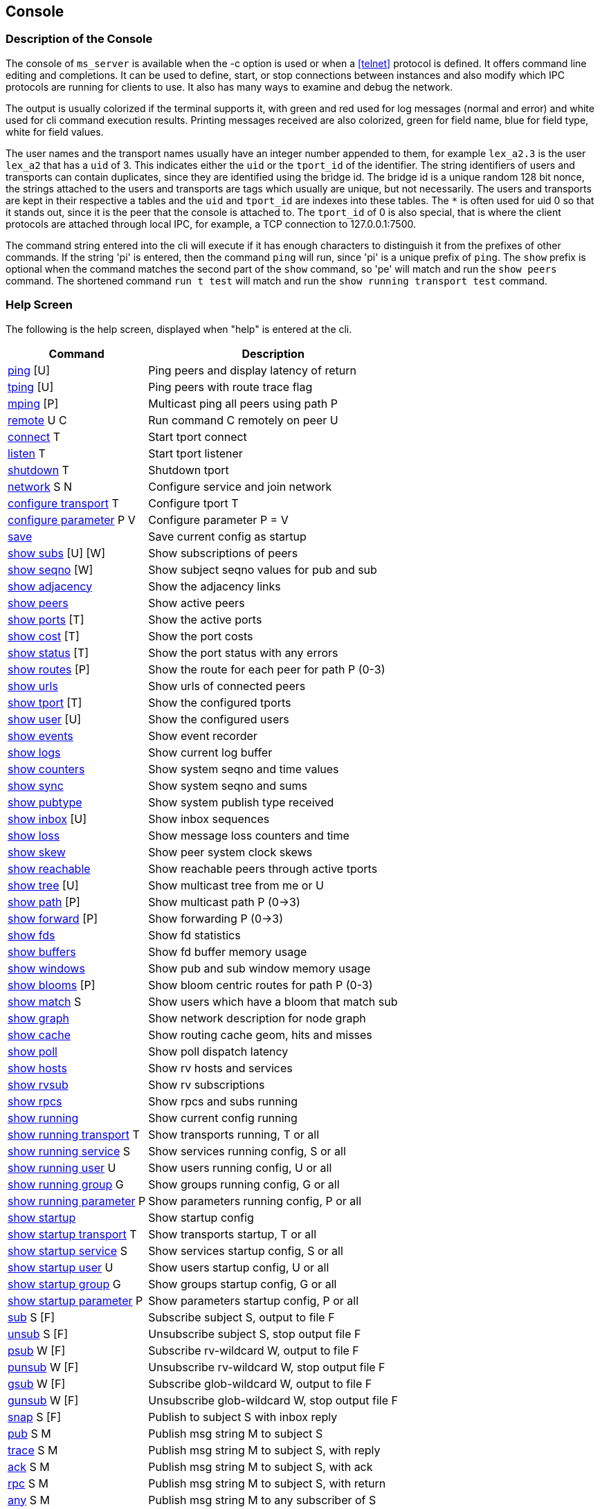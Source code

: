 [[console]]
Console
-------

Description of the Console
~~~~~~~~~~~~~~~~~~~~~~~~~~

The console of `ms_server` is available when the -c option is used or when a
<<telnet>> protocol is defined.  It offers command line editing and
completions.  It can be used to define, start, or stop connections between
instances and also modify which IPC protocols are running for clients to use.
It also has many ways to examine and debug the network.

The output is usually colorized if the terminal supports it, with green and red
used for log messages (normal and error) and white used for cli command
execution results.  Printing messages received are also colorized, green for
field name, blue for field type, white for field values.

The user names and the transport names usually have an integer number appended
to them, for example `lex_a2.3` is the user `lex_a2` that has a `uid` of 3.
This indicates either the `uid` or the `tport_id` of the identifier.  The
string identifiers of users and transports can contain duplicates, since they
are identified using the bridge id.  The bridge id is a unique random 128 bit
nonce, the strings attached to the users and transports are tags which usually
are unique, but not necessarily.  The users and transports are kept in their
respective a tables and the `uid` and `tport_id` are indexes into these tables.
The `*` is often used for uid 0 so that it stands out, since it is the peer
that the console is attached to.  The `tport_id` of 0 is also special, that is
where the client protocols are attached through local IPC, for example, a TCP
connection to 127.0.0.1:7500.

The command string entered into the cli will execute if it has enough characters
to distinguish it from the prefixes of other commands.  If the string 'pi' is
entered, then the command `ping` will run, since 'pi' is a unique prefix of
`ping`.  The `show` prefix is optional when the command matches the second part
of the `show` command, so 'pe' will match and run the `show peers` command.
The shortened command `run t test` will match and run the `show running
transport test` command.

Help Screen
~~~~~~~~~~~

The following is the help screen, displayed when "help" is entered at the cli.

[%autowidth,options="header",grid="cols",stripes="even"]
|=============================================
| Command                                | Description
| link:#ping[ping] [U]                   | Ping peers and display latency of return
| link:#ping[tping] [U]                  | Ping peers with route trace flag
| link:#ping[mping] [P]                  | Multicast ping all peers using path P
| link:#remote[remote] U C               | Run command C remotely on peer U
| link:#conn_listen[connect] T           | Start tport connect
| link:#conn_listen[listen] T            | Start tport listener
| link:#conn_listen[shutdown] T          | Shutdown tport
| link:#conn_listen[network] S N         | Configure service and join network
| link:#conf_tran[configure transport] T    | Configure tport T
| link:#conf_tran[configure parameter] P V  | Configure parameter P = V
| link:#conf_tran[save]                     | Save current config as startup
| link:#show_subs[show subs] [U] [W]     | Show subscriptions of peers
| link:#show_seqno[show seqno] [W]       | Show subject seqno values for pub and sub
| link:#show_adjacency[show adjacency]   | Show the adjacency links
| link:#show_peers[show peers]           | Show active peers
| link:#show_ports[show ports] [T]       | Show the active ports
| link:#show_cost[show cost] [T]         | Show the port costs
| link:#show_status[show status] [T]     | Show the port status with any errors
| link:#show_routes[show routes] [P]     | Show the route for each peer for path P (0-3)
| link:#show_urls[show urls]             | Show urls of connected peers
| link:#show_tport[show tport] [T]       | Show the configured tports
| link:#show_user[show user] [U]         | Show the configured users
| link:#show_events[show events]         | Show event recorder
| link:#show_logs[show logs]             | Show current log buffer
| link:#show_counters[show counters]     | Show system seqno and time values
| link:#show_sync[show sync]             | Show system seqno and sums
| link:#show_pubtype[show pubtype]       | Show system publish type received
| link:#show_inbox[show inbox] [U]       | Show inbox sequences
| link:#show_loss[show loss]             | Show message loss counters and time
| link:#show_skew[show skew]             | Show peer system clock skews
| link:#show_reachable[show reachable]   | Show reachable peers through active tports
| link:#show_tree[show tree] [U]         | Show multicast tree from me or U
| link:#show_path[show path] [P]         | Show multicast path P (0->3)
| link:#show_forward[show forward] [P]   | Show forwarding P (0->3)
| link:#show_fds[show fds]               | Show fd statistics
| link:#show_buffers[show buffers]       | Show fd buffer memory usage
| link:#show_windows[show windows]       | Show pub and sub window memory usage
| link:#show_blooms[show blooms] [P]     | Show bloom centric routes for path P (0-3)
| link:#show_match[show match] S         | Show users which have a bloom that match sub
| link:#show_graph[show graph]           | Show network description for node graph
| link:#show_cache[show cache]           | Show routing cache geom, hits and misses
| link:#show_poll[show poll]             | Show poll dispatch latency
| link:#show_hosts[show hosts]           | Show rv hosts and services
| link:#show_rvsub[show rvsub]           | Show rv subscriptions
| link:#show_rpcs[show rpcs]             | Show rpcs and subs running
| link:#conf_tran[show running]             | Show current config running
| link:#conf_tran[show running transport] T | Show transports running, T or all
| link:#conf_tran[show running service] S   | Show services running config, S or all
| link:#conf_tran[show running user] U      | Show users running config, U or all
| link:#conf_tran[show running group] G     | Show groups running config, G or all
| link:#conf_tran[show running parameter] P | Show parameters running config, P or all
| link:#conf_tran[show startup]             | Show startup config
| link:#conf_tran[show startup transport] T | Show transports startup, T or all
| link:#conf_tran[show startup service] S   | Show services startup config, S or all
| link:#conf_tran[show startup user] U      | Show users startup config, U or all
| link:#conf_tran[show startup group] G     | Show groups startup config, G or all
| link:#conf_tran[show startup parameter] P | Show parameters startup config, P or all
| link:#test_sub[sub] S [F]       | Subscribe subject S, output to file F
| link:#test_unsub[unsub] S [F]   | Unsubscribe subject S, stop output file F
| link:#test_psub[psub] W [F]     | Subscribe rv-wildcard W, output to file F
| link:#test_punsub[punsub] W [F] | Unsubscribe rv-wildcard W, stop output file F
| link:#test_gsub[gsub] W [F]     | Subscribe glob-wildcard W, output to file F
| link:#test_gunsub[gunsub] W [F] | Unsubscribe glob-wildcard W, stop output file F
| link:#test_snap[snap] S [F]   | Publish to subject S with inbox reply
| link:#test_pub[pub] S M       | Publish msg string M to subject S
| link:#test_trace[trace] S M   | Publish msg string M to subject S, with reply
| link:#test_ack[ack] S M       | Publish msg string M to subject S, with ack
| link:#test_rpc[rpc] S M       | Publish msg string M to subject S, with return
| link:#test_any[any] S M       | Publish msg string M to any subscriber of S
| link:#test_cancel[cancel]     | Cancel and show incomplete (ping, show subs)
| link:#log_mute[mute]          | Mute the log output
| link:#log_unmute[unmute]      | Unmute the log output
| link:#test_reseed[reseed]     | Reseed bloom filter
| link:#debug_log[debug] I      | Set debug flags to ival I
| link:#write_events[wevents] F | Write events to file
| link:#stop_die[die] [I]       | Exit without cleanup, with status 1 or I
| link:#stop_quit[quit/exit]    | Exit console
|=============================================

The arguments in square brackets are optional, the letters used above are:

- U -- User, the name of an `ms_server` instance, which is often the hostname
  of the machine.

- P -- Path, a multicast path, numbered 0 to 3.  This selects a precomputed
  path that all `ms_server` instances use to forward messages.  It will only
  be different when there are redundant links with a cost that is less or equal
  to the primary path 0.

- T -- Transport, the name of a connection endpoint that messages are routed
  through.

- S -- Service or Subject depending context.  The name or number of a service,
  for example 7500 is the default RV service.  A subject is any string of
  characters.

- N -- Network, formatted described in <<network_spec>>.

- G -- Group, defines a group of users, not currently used.

- F -- File, a path in the file system.

- M -- Message, a string of characters, as the console is limited to message
  formats that can be typed into the cli (string and json).

- I -- Integer

[[ping]]
Testing Connectivity with Ping
~~~~~~~~~~~~~~~~~~~~~~~~~~~~~~

- ping [U]
- tping [U]
- mping [P]

These commands send a message to a peer and display the message returned.  The
`tping` command also sets the trace flag in the message sent so that all peers
along the path will also send a message back.  This is useful in the way that
traceroute is useful, to find an unusual latency report or dropped messages.

The `ping` and `tping` optionally have an argument that specifies the name of
the peer to send the message.  If no argument is used, then every peer
currently active will be sent a message.  These messages are sent over the link
that is handling the inbox point to point messages.  The subject of a `ping`
message uses the inbox format `_I.<nonce>.ping`, where the nonce identifies the
destination peer.  The return uses the `_I.<nonce>.N` inbox subject, where
nonce identifies the peer of the sending console.  The N part of the subject is
setup by the console to identify what the sending operation was and is used in
the reply field of the original message.

The `mping` use a multicast path instead of an inbox path.  The multicast path
is numbered and is added to the message header so that all peers which receive
and route this message will use the same path.  All peers that receive it will
send an inbox reply message, similar to `ping`.  The subject used by the sender
is `_M.ping`, which all peers are subscribed to.  The multicast paths are
numbered 0 to 3, so `mping 0` will use the first path, and `mping 3` will use
the last path.  Using different paths can be useful to check that all redundant
links in use are active and forwarding.  The reply also includes which port the
message was received on, which will match the path 3 network path.  The path 0
is often the same as the inbox path, except in the case of PGM, where inbox is
a UDP point to point protocol.

If the network is not yet stable, sometimes a ping operation will not complete.
When this occurs, use the `cancel` command to show the completed and the
incomplete values.  When a ping operation is started, the console estimates
the number of replies that are expected and waits for these to complete before
displaying the results.   The `tping` will display the acks of the message
as they are received but wait for the final results.

Example `ping`.

[source%nowrap]
----
pic_a1.rvd[CrmPtIc8B3ZedgdVTW7XOQ]@pic_a1[0]> ping
   user   | cost |   lat |     tport   |  peer_tport
----------+------+-------+-------------+-------------
 pic_a2.1 | 1000 | 189us | pic_amesh.2 |  pic_amesh.2
 pic_a4.3 | 1000 | 184us | pic_amesh.4 |  pic_amesh.4
 pic_a3.2 | 1000 | 214us | pic_amesh.3 |  pic_amesh.3
  pic_a.4 | 1000 | 219us | pic_amesh.5 |  pic_amesh.6
 lex_a.29 | 2000 | 296us | pic_amesh.5 |   fo_mesh.12
 lee_a.26 | 2000 | 340us | pic_amesh.5 |   fo_mesh.12
lex_a4.17 | 3000 | 389us | pic_amesh.5 |  lex_amesh.5
...
----

Example `mping`.

[source%nowrap]
----
pic_a1.rvd[CrmPtIc8B3ZedgdVTW7XOQ]@pic_a1[1]> mping 1
   user   | cost |   lat  |     tport   |  peer_tport
----------+------+--------+-------------+-------------
  pic_a.4 | 1000 |  146us | pic_amesh.5 |  pic_amesh.6
 pic_a2.1 | 1000 |  158us | pic_amesh.2 |  pic_amesh.2
 pic_a4.3 | 1000 |  199us | pic_amesh.4 |  pic_amesh.4
 pic_a3.2 | 1000 |  245us | pic_amesh.3 |  pic_amesh.3
  edo_a.9 | 2000 |  265us | pic_amesh.5 |   fo_mesh.12
 lex_a.29 | 2000 |  278us | pic_amesh.5 |   fo_mesh.12
 lee_a.26 | 2000 |  279us | pic_amesh.5 |   fo_mesh.12
...
----

The `tport` field is where the reply inbox message was received, the
`peer_tport` is where the `ping` message was received at the peer.

[[remote]]
Remote Command Execution
~~~~~~~~~~~~~~~~~~~~~~~~

- remote U C

`Remote` will message a command to another peer, run it in it's console and
return the result.  This is useful because most often, a peer will not have a
console, a web interface, or a telnet protocol active.  Without `remote`, the
peer would need to be restarted in order to change the configuration or start a
console.  With `remote`, you could connect a peer with authentication, encryption
and a console to the network temporarily, make a change, then disconnect the
peer.

Example of `remote`.

[source%nowrap]
----
pic_a1.rvd[CrmPtIc8B3ZedgdVTW7XOQ]@pic_a1[4]> rem lee_a1 show pubtype
from lee_a1.19:
      type       | recv_count | send_count
-----------------+------------+-----------
 u_session_hello |          0 |          1
    u_session_hb |      16217 |      16218
      u_peer_add |        113 |         31
  u_bloom_filter |         39 |          3
     u_adjacency |         67 |          4
...
----

[[conf_tran]]
Update and Show the Configuration
~~~~~~~~~~~~~~~~~~~~~~~~~~~~~~~~~

- configure transport T
- configure parameter P V
- save
- show running
- show running transport T
- show running service S
- show running user U
- show running group G
- show running parameter P
- show startup
- show startup transport T
- show startup service S
- show startup user U
- show startup group G
- show startup parameter P

These commands show and modify the running configuration.  The `save` command
write the running config to the startup config, when the directory and files
are writable.

The `show running` and `show startup` will print the config tree in yaml
to the console.  The running configuration may have some dynamically created
users and protocols which are created as a result of the startup config.  A
dynamically created user that is not preconfigured is one of these.  These
will show in `running`, but will not save to `startup`.

Using the `configure transport` command is the most often used command of
these.  It will update the currently running transports as well as add new
ones.  If it is used to modify an existing transport that is already running,
the new settings won't change the active transport until it is restarted
with `shutdown` and `connect` or `listen`.  The configuration details of
transports are described in <<network>>, and the details of the parameters
are described in <<parameters>>.  Most of the parameters are only applied
at startup, so changing them will have an effect only when saved and the
process restarted.

Example of `configure transport` and `show running transport`.

[source%nowrap]
----
chex.rvd[LQ9YfNwX/KtuiniQNvVkQg]@chex[110]> configure transport mesh
chex.rvd[LQ9YfNwX/KtuiniQNvVkQg]@chex[111](mesh)> type mesh
chex.rvd[LQ9YfNwX/KtuiniQNvVkQg]@chex[112](mesh)> port 9000
chex.rvd[LQ9YfNwX/KtuiniQNvVkQg]@chex[113](mesh)> connect host1
chex.rvd[LQ9YfNwX/KtuiniQNvVkQg]@chex[114](mesh)> connect2 host2
chex.rvd[LQ9YfNwX/KtuiniQNvVkQg]@chex[115](mesh)> listen *
chex.rvd[LQ9YfNwX/KtuiniQNvVkQg]@chex[116](mesh)> q
chex.rvd[LQ9YfNwX/KtuiniQNvVkQg]@chex[117]> show running transports mesh
transports:
  - tport: mesh
    type: mesh
    route:
      port: 9000
      connect: host1
      connect2: host2
      listen: "*"
chex.rvd[LQ9YfNwX/KtuiniQNvVkQg]@chex[123]> configure transport test type tcp port 9000 connect host1
Transport (test) updated
chex.rvd[LQ9YfNwX/KtuiniQNvVkQg]@chex[124]> show running transports test
transports:
  - tport: test
    type: tcp
    route:
      port: 9000
      connect: host1
----

The first `configure` command enters into a cli sub command mode where only the
fields of the transport can be entered.  The second `configure` command sets
all of the fields on one line.

The commands `show service` and `show group` have limited usefulness at in the
current implementation, since only one service is used per `ms_server` instance
and groups do not have operational functionality yet, eventually they will be
used for access control lists.

[[conn_listen]]
Transport Start and Stop
~~~~~~~~~~~~~~~~~~~~~~~~

- connect T
- listen T
- shutdown T
- network S N

The transport T is defined before using the `connect`, `listen`, `shutdown`
commands.  The `network` command configures the transport if not already
configured, runs it, and also attaches a service to it.  The configuration of
the transports is described in <<network>>.

Example of `connect`, `listen`, `shutdown`.

[source%nowrap]
----
chex.rvd[L+jUn266ADoL2fBschoqUg]@chex[108]> configure transport test type tcp port 9000 connect lexx.rai
Transport (test) updated
chex.rvd[L+jUn266ADoL2fBschoqUg]@chex[109]> connect test
Transport (test) started connecting
chex.rvd[L+jUn266ADoL2fBschoqUg]@chex[110]> shutdown test
Transport (test) is running tport 1
Transport (test) shutdown (1 instances down)
----

The Show Commands
~~~~~~~~~~~~~~~~~

[[show_subs]]
- show subs [U] [W]

Show the subscriptions active for user or for all users.  The `W` is a substring
for partial matches.  This command uses inbox RPC calls to `_I.<nonce>.subs`
for all users which `U` specifies.  The `*` user matches all users, so the `W`
argument can be specified.

Example, show all subscriptions for every user:

[source%nowrap]
----
pic_a1.rvd[CrmPtIc8B3ZedgdVTW7XOQ]@pic_a1[38]> show subs
   user   |                               subject
----------+-------------------------------------------------------------------
 pic_a1.* |                                       _7603._INBOX.0AB98FB4.DAEMON
          |                       (p) _7603._INBOX.0AB98FB4.763E17AA51E2DEF0.>
          |                                                               test
----------+-------------------------------------------------------------------
 pic_a2.1 |                                       _7606._INBOX.173D29A5.DAEMON
          |                       (p) _7606._INBOX.173D29A5.763E17AA5271FEF0.>
----------+-------------------------------------------------------------------
 pic_a3.2 |                                       _7500._INBOX.0072DD0A.DAEMON
          |                       (p) _7500._INBOX.0072DD0A.663E17AA514B7DD0.>
          |                                               _7500.RSF3.REC.MOT.B
----------+-------------------------------------------------------------------
 pic_a4.3 |                                       _7500._INBOX.68AD2F1B.DAEMON
          |                       (p) _7500._INBOX.68AD2F1B.763E17AA50777DD0.>
          |                                            _7500.RSF4.REC.DEM=.NaE
          |                                             _7500.RSF4.REC.NAI.NaE
...
----

The `(p)` strings before the subject indicates that the subject was subscribed
as a pattern.

Example, show all subscriptions which have the substring DAEMON:

[source%nowrap]
----
pic_a1.rvd[CrmPtIc8B3ZedgdVTW7XOQ]@pic_a1[41]> show subs * DAEMON
   user   |            subject
----------+-----------------------------
 pic_a1.* | _7603._INBOX.0AB98FB4.DAEMON
----------+-----------------------------
 pic_a2.1 | _7606._INBOX.173D29A5.DAEMON
----------+-----------------------------
 pic_a3.2 | _7500._INBOX.0072DD0A.DAEMON
----------+-----------------------------
 pic_a4.3 | _7500._INBOX.68AD2F1B.DAEMON
...
----

Example, show subscriptions active at user edo_a3:

[source%nowrap]
----
pic_a1.rvd[CrmPtIc8B3ZedgdVTW7XOQ]@pic_a1[44]> show subs edo_a3
   user   |                    subject
----------+---------------------------------------------
edo_a3.13 |                 _7500._INBOX.C6AD7566.DAEMON
          | (p) _7500._INBOX.C6AD7566.763E17AA40C28DD0.>
          |                          _7500.RSF5.REC.DD.N
          |                         _7500.RSF5.REC.BBN.N
...
----


[[show_seqno]]
- show seqno [W]

Show the sequences of the subjects received and published.  The peers with IPC
or console subscribers or publishers track the sequences the subjects to ensure
the stream is completely serialized and notify of a data loss error when it is
not in sequence.  The details of how this works is described in
<<message_loss>>.  This command only operates on the local sequence windows,
the link:#show_windows[show windows] command shows the memory usage of these.

The W is a substring that matches the subject so that the subjects in the
window can be filtered.  Without `W`, all of the subjects are printed.

Example, show the sequences of the subjects which contain ORCL:

[source%nowrap]
----
lex_a1.rvd[L0MOCmhQpwX2JqsBjYBypA]@lex_a1[4]> show seqno ORCL
  source   |  seqno |        start      |        time       |         subject
-----------+--------+-------------------+-------------------+---------------------------
       ipc |  52581 | 0207 10:16:16.108 | 0207 23:51:11.441 |      _7500.RSF4.REC.ORCL.O
       ipc | 145911 | 0207 10:20:50.986 | 0208 00:07:24.401 |      _7500.RSF9.REC.ORCL.O
       ipc | 128244 | 0207 10:25:25.864 | 0208 00:17:18.041 |      _7500.RSF7.REC.ORCL.O
 dex_a2.21 | 542769 | 0207 10:03:05.834 | 0208 00:22:42.401 | _7605._TIC.RSF5.REC.ORCL.O
 dex_a1.20 | 542769 | 0207 10:03:05.834 | 0208 00:22:42.281 | _7602._TIC.RSF2.REC.ORCL.O
 ...
----

The source is the publisher, so IPC indicates that the client attached to the
lex_a1 has published these messages, and dex_a2, dex_a1 indicate that these
messages were received from clients attached to those peers (or the console).
The start is the first time in the time frame that the subject was seen, the
time is the last time it was seen.  New time frames occur when the network link
state database changes, since the sequence number time frame reference jump
between old and new time frames and the seqno base is linear.

[[show_adjacency]]
- show adjacency

Show the adjacency tables.  This command dumps the current link state database.
It shows which peer has a link to another peer through which tport and the cost
of the link (of path 0).

Example:

[source%nowrap]
----
chex.rvd[LQ9YfNwX/KtuiniQNvVkQg]@chex[127]> show adj
   user    |     adj    |     tport    | type | cost
-----------+------------+--------------+------+-----
    chex.* |            |        ipc.0 |  ipc | 1000
           |    lex_a.1 |       test.1 |  tcp | 1000
-----------+------------+--------------+------+-----
   lex_a.1 |    edo_a.2 |    fo_mesh.4 | mesh | 1000
           |   lex_a2.3 |  lex_amesh.5 | mesh | 1000
           |   lex_a1.4 |  lex_amesh.6 | mesh | 1000
           |   lex_a3.5 |  lex_amesh.7 | mesh | 1000
           |   lex_a4.6 |  lex_amesh.8 | mesh | 1000
           |   robo_a.7 |    fo_mesh.9 | mesh | 1000
           |   lee_a.16 |   fo_mesh.10 | mesh | 1000
           |   dex_a.21 |   fo_mesh.11 | mesh | 1000
           |   pic_a.26 |   fo_mesh.12 | mesh | 1000
           |     chex.* |   lex_tcp.13 |  tcp | 1000
-----------+------------+--------------+------+-----
   edo_a.2 |   edo_a4.8 |  edo_amesh.4 | mesh | 1000
           |   edo_a3.9 |  edo_amesh.5 | mesh | 1000
...
----

The `user` is the peer that is maintaining the links that follow.  It sends a
link state update messages when a link is added, dropped or cost is changed.

The `adj` field is the peer which is directly attached to `user` through the
`tport`.  The `tport` is the name that `user` is labeling this link.  The
`tport_id` number that follows the name (`fo_mesh` + .4) is the index into the
user's transport table.  The `type` and `cost` fields are also sent by `user`
in the link state update.

[[show_peers]]
- show peers

Shows info about the peers in the network that are active.

Example:

[source%nowrap]
----
   user    |         bridge         | sub |  seq | link |   lat  |   max  |   avg  |        time       |    tport  | cost
-----------+------------------------+-----+------+------+--------+--------+--------+-------------------+-----------+-----
    chex.* | VCr9OQDldBjnGLnOXVF7gA |   3 |    3 |    4 |        |        |        | 0320 18:37:34.182 |           |
   pic_a.1 | YdUS3pecw5BYzlj1Qns0uQ |   2 |    0 |   14 | 4.61ms | 6.55ms | 5.01ms | 0320 11:48:25.118 | pic_tcp.1 | 1000
   edo_a.2 | KD28fBfgf6SpwPwH7QpwMA |   2 |    0 |   20 | 5.97ms | 7.92ms |  6.3ms | 0320 11:37:32.198 | edo_tcp.2 | 1000
  pic_a3.3 | x+McKSRvAaAfOuOQEsvX9Q |  81 | 7923 |    8 | 5.57ms | 7.69ms | 5.43ms | 0320 11:48:25.066 | pic_tcp.1 | 2000
  robo_a.4 | gIBRgIKDPjvTwVVuLxE8vg |   2 |    0 |   16 | 6.74ms | 8.67ms | 6.68ms | 0320 01:24:50.489 | edo_tcp.2 | 2000
   dex_a.5 | t2M47zbouWPRJHwFFjVROg |   2 |    0 |   12 | 9.84ms | 9.84ms | 6.62ms | 0320 11:47:17.389 | edo_tcp.2 | 2000
...
----

The `bridge` is the 128 bit random nonce created on startup by each peer.  It
uniquely identifies the peer instance.

The `sub` field are the number of subscriptions that are active.  This number is
a counter in the bloom filter that is updated by the peer when subjects and
patterns are added or removed.  It always contains at least 2 entries, one for
the `_I.<nonce>.>` inbox pattern and one for the `_M.>` multicast pattern.

The `seq` field is the sequence number for each subscription operation.  It is
serialized so that all subscriptions happen in the same order as the peer.

The `link` field is the sequence number for each link state update.  It is also
serialized so that adjacency table modifications occur in order.

The `lat`, `max`, `avg` are ping round trip times that are sent 1.5x the
heartbeat interval to a random peer.  They are tracked for at least an hour
before being rotated.

The `time` is the start time of the peer.

The `tport` and `cost` reference the inbox route to peer.

The order in the table is by uid.  Using the `show peers nonce` orders the
table by bridge nonce, `show peers start` orders the table by start time,
`show peers user` orders the table by user name.  The `show peers host` shows
the first 4 bytes of the bridge used as the host id and `show peers ip` shows
the first 4 bytes of the bridge in IPv4 dotted quad format.

Using `show peers zombie`, the dead peers are displayed.

[[show_ports]]
- show ports [T]

Show info about transports that are active on the network.

Example:

[source%nowrap]
----
pic_a1.rvd[CrmPtIc8B3ZedgdVTW7XOQ]@pic_a1[47]> show ports
    tport   |  type  | cost | fd |      bs     |    br    |     ms    |   mr   |   lat |  idle  |  fl  |                   address
------------+--------+------+----+-------------+----------+-----------+--------+-------+--------+------+-------------------------------------------
       rv.0 |     rv |      | 12 |             |          |           |        |       | 27.8hr |   LI |                        rv://127.0.0.1:7500
pic_amesh.1 |   mesh | 1000 | 18 |             |          |           |        |       | 27.8hr | LXCD |                    mesh://172.18.0.2:34344
pic_amesh.2 |   mesh | 1000 | 19 |     3250008 |  3248028 |     10747 |  10747 | 173us | 1.99se |    X |           pic_a2.1@mesh://172.18.0.3:39340
pic_amesh.3 |   mesh | 1000 | 21 |     3248424 |  5785922 |     10733 |  32929 | 240us | 1.39se |    X |           pic_a3.2@mesh://172.18.0.4:41320
pic_amesh.4 |   mesh | 1000 | 23 |     3355474 |  5801830 |     10822 |  33084 | 225us |  835ms |    X |           pic_a4.3@mesh://172.18.0.5:43846
pic_amesh.5 |   mesh | 1000 | 25 | 36957142584 | 29991114 | 100159342 | 245786 | 166us | 1.06ms |    X |            pic_a.4@mesh://172.18.0.1:57204
----

The `tport`, `type` are configured, and the `cost` is either configured or
advertised by the peer in it's link state message.  If a transport is internal,
like an IPC transport, then it doesn't have a cost associated with it.

The `fd` field is the endpoint for the transport, usually a listener or a `fd`
assigned to the transport.  There are usually one or more fds within the
transport that carry out the reading and writing of data to a network endpoint.

The fields `bs`, `br`, `ms`, and `mr` fields are bytes, messages sent and
received, which are collected from all the fds within the transport.

The `idle` is the last time a message event occurred.

The `fl` field are flags that are set on the transport.  Each character is a
different flag:

- `L` -- has a TCP listener
- `M` -- is a PGM multicast transport
- `X` -- is a mesh transport
- `C` -- is or was actively connecting the link
- `T` -- was accepted from a TCP listener
- `E` -- is marked as an edge link, there is no routing on the other side
- `I` -- is an IPC transport, which is are client endpoints
- `D` -- resolves the link using a multicast device
- `-` -- is shutdown
- `*` -- connecting in progress

The `address` field is the address at the peer when TCP is used and the
multicast address when PGM is used.

[[show_cost]]
- show cost [T]

This is similar to link:#show_ports[show ports] except that all 4 costs are
printed for each transport.

Example:

[source%nowrap]
----
pic_a1.rvd[CrmPtIc8B3ZedgdVTW7XOQ]@pic_a1[49]> show cost pic_amesh
    tport   |  type  | cost | cost2 | cost3 | cost4 | fd |  fl  |                   address
------------+--------+------+-------+-------+-------+----+------+-------------------------------------------
pic_amesh.1 |   mesh | 1000 |  1000 |  1000 |  1000 | 18 | LXCD |                    mesh://172.18.0.2:34344
pic_amesh.2 |   mesh | 1000 |  1000 |  1000 |  1000 | 19 |    X |           pic_a2.1@mesh://172.18.0.3:39340
pic_amesh.3 |   mesh | 1000 |  1000 |  1000 |  1000 | 21 |    X |           pic_a3.2@mesh://172.18.0.4:41320
pic_amesh.4 |   mesh | 1000 |  1000 |  1000 |  1000 | 23 |    X |           pic_a4.3@mesh://172.18.0.5:43846
pic_amesh.5 |   mesh | 1000 |  1000 |  1000 |  1000 | 25 |    X |            pic_a.4@mesh://172.18.0.1:57204
...
----

[[show_status]]
- show status [T]

Similar to link:#show_ports[show ports] with a status errno if the system
reported an error on a link.  When everything is normal, the address is printed
instead.

Example:

----
pic_a1.rvd[CrmPtIc8B3ZedgdVTW7XOQ]@pic_a1[50]> show status pic_amesh
    tport   | type | fd |  fl  |              status
------------+------+----+------+---------------------------------
pic_amesh.1 | mesh | 18 | LXCD | mesh://172.18.0.2:34344
pic_amesh.2 | mesh | 19 |    X | pic_a2.1@mesh://172.18.0.3:39340
pic_amesh.3 | mesh | 21 |    X | pic_a3.2@mesh://172.18.0.4:41320
pic_amesh.4 | mesh | 23 |    X | pic_a4.3@mesh://172.18.0.5:43846
pic_amesh.5 | mesh | 25 |    X | pic_a.4@mesh://172.18.0.1:57204
...
----

[[show_routes]]
- show routes [P]

Show the routes.  This shows how all the peers are connected and which port
would be used to send and receive messages to/from the peer.  It also displays
which transports have been used in order to reach the peer.

Example:

[source%nowrap]
----
pic_a1.rvd[CrmPtIc8B3ZedgdVTW7XOQ]@pic_a1[52]> show routes
   user   |     tport   |      state    | cost |   path  |   lat  | fd |               route
----------+-------------+---------------+------+---------+--------+----+---------------------------------
 pic_a2.1 | pic_amesh.2 | inbox,mesh,hb | 1000 | 0,1,2,3 |  143us | 19 | pic_a2.1@mesh://172.18.0.3:39340
          | pic_amesh.3 |               | 2000 |         |        | 21 | pic_a3.2@mesh://172.18.0.4:41320
          | pic_amesh.4 |               | 2000 |         |        | 23 | pic_a4.3@mesh://172.18.0.5:43846
          | pic_amesh.5 |               | 2000 |         |        | 25 |  pic_a.4@mesh://172.18.0.1:57204
...
----

This shows that user `pic_a2` messages have been received or sent through these
transports.  The secondary transports are often used on startup when the other
links are not yet active or when a link fails.

The `state` of the transport has these values:

- `inbox` -- transport is the path for the inbox route
- `mesh` -- transport is part of a mesh
- `hb` -- transport is directly connected and has a heartbeat
- `ucast` -- transport has a point to point UDP protocol
- `usrc` -- transport uses a point to point UDP protocol to reach another peer

The `cost` is the link cost of the path P argument, or 0 when not specified.

The `path` field enumerates which transport is used to reach peer for each path.

The `lat`, `fd` are the same as link:#show_ports[show ports].

The `route` is the directly connected peer address that a message is sent or
received.

[[show_urls]]
- show urls

Show the local and peer addresses as well as the url used to resolve the
address of the peer.  This is useful for mesh and multicast type networks since
the endpoints are sometimes resolved through exchanging messages with the
network.   In the case of a mesh transport, a mesh url database is exchanged
and links are established with all the peers that are in the mesh.  The
multicast PGM transport exchanges the unicast UDP endpoints for all the peers
that are on the transport.

Example:

[source%nowrap]
----
pic_a1.rvd[CrmPtIc8B3ZedgdVTW7XOQ]@pic_a1[54]> show urls
   user   |     tport   |      state    | cost |    mesh   | fd |            url          |           local         |          remote
----------+-------------+---------------+------+-----------+----+-------------------------+-------------------------+------------------------
          |       ipc.0 |            LI |      |           | 11 |                         |    ipc://127.0.0.1:7500 |   ipc://127.0.0.1:43992
          | pic_amesh.1 |          LXCD |      | pic_amesh | 17 | mesh://172.18.0.2:34344 |                         |
 pic_a2.1 | pic_amesh.2 |             X |      | pic_amesh | 20 | mesh://172.18.0.3:44108 | mesh://172.18.0.2:34344 | mesh://172.18.0.3:39340
 pic_a3.2 | pic_amesh.3 |             X |      | pic_amesh | 22 | mesh://172.18.0.4:42851 | mesh://172.18.0.2:34344 | mesh://172.18.0.4:41320
 pic_a4.3 | pic_amesh.4 |             X |      | pic_amesh | 24 | mesh://172.18.0.5:45836 | mesh://172.18.0.2:34344 | mesh://172.18.0.5:43846
  pic_a.4 | pic_amesh.5 |             X |      | pic_amesh | 26 | mesh://172.18.0.1:36262 | mesh://172.18.0.2:34344 | mesh://172.18.0.1:57204
----------+-------------+---------------+------+-----------+----+-------------------------+-------------------------+------------------------
 pic_a2.1 | pic_amesh.2 | inbox,mesh,hb | 1000 | pic_amesh | 19 | mesh://172.18.0.3:44108 | mesh://172.18.0.2:34344 | mesh://172.18.0.3:39340
          | pic_amesh.3 |               | 2000 | pic_amesh | 21 |                         |                         |
          | pic_amesh.4 |               | 2000 | pic_amesh | 23 |                         |                         |
          | pic_amesh.5 |               | 2000 | pic_amesh | 25 |                         |                         |
----

The top section is similar to link:#show_ports[show ports] with addition of the
urls.

The following sections is similar to link:#show_routes[show routes] with the
addition of the urls for each user.

The `url` field is resolved by exchanging messages.  The `local` and `remote`
are addresses assigned to the connection.  Since a mesh may be actively
connected by either peer, since all peers passive listeners and some have
active connections.  The newer peers will usually have the active connections
and the older peers will have accepted connections.  The local and remote
addresses will reflect that, since the accepted peers are assigned an address
by the system and the connecting peers use the `url` address to connect.

[[show_tport]]
- show tport [T]

Show the state of the transports.  This prints the configured transport and
whether it is active or not.  The other transport `show` commands will only
show the active transports.  This will show the ones configured but not active
as well.

Example:

[source%nowrap]
----
pic_a1.rvd[CrmPtIc8B3ZedgdVTW7XOQ]@pic_a1[55]> show tport
   tport  |  type  |    state  |        listen       |             connect            |    device
----------+--------+-----------+---------------------+--------------------------------+------------
pic_amesh |   mesh | accepting |                     |                                | mesh://eth0
       rv |     rv | accepting | rv://127.0.0.1:7500 |                                |
      tel | telnet | accepting |     telnet://*:2222 |                                |
      ipc |    ipc |       ipc |                     |                                |
  rvd.ipc |    ipc |         - |                     |                                |
     eth0 |   name |         - |                     | name://eth0;239.23.22.217:8327 |
     test |    tcp |         - |                     |        tcp://robotron.rai:9000 |
----

The `listen`, `connect`, and `device` fields show how the transport is
configured to resolve the connections.

[[show_user]]
- show user [U]

Show the users configured.

Example:

[source%nowrap]
----
chex.test[OsGpIaCbYCJbhnUVEp19Uw]@chex[135]> show users
uid | user |  svc |        create        | expires
----+------+------+----------------------+--------
  0 | chex | test | 1675847381.440084399 |
    | dyna | test | 1675847381.440129724 |
    | ruby | test | 1675847381.440176492 |
    | zero | test | 1675847419.072423168 |
----

[[show_events]]
- show events

The system tracks the authentication and transport and link state events in a
buffer that rotates every 4096 entries.  This is a compact table that has 6
integer fields that map to a time stamp, uids, transports and enumerated values
depending on event type.  These events are useful for resolving what happened
to the network after something went wrong.

Example of an event log:

[source%nowrap]
----
pic_a1.rvd[CrmPtIc8B3ZedgdVTW7XOQ]@pic_a1[59]> show events
       stamp      |     tport   |    user   |    peer   |       event     |         data
------------------+-------------+-----------+-----------+-----------------+--------------------
0206 22:09:22.606 |             |  pic_a1.* |           |         startup |
0206 22:09:22.607 |       ipc.0 |  pic_a1.* |           |      on_connect |              listen
0206 22:09:22.607 | pic_amesh.1 |  pic_a1.* |     (aes) |      on_connect |              listen
0206 22:09:22.607 |     (mcast) |  pic_a1.* |           |      send_hello |
0206 22:09:23.301 | pic_amesh.2 |  pic_a1.* |     (aes) |      on_connect |         mesh_accept
0206 22:09:23.327 |             |  pic_a1.* |           |        converge |           add_tport
0206 22:09:23.340 | pic_amesh.2 |  pic_a2.1 |  pic_a1.* |  add_user_route |            neighbor
0206 22:09:23.340 | pic_amesh.2 |  pic_a1.* |  pic_a2.1 |  send_challenge |               hello
0206 22:09:23.342 | pic_amesh.2 |  pic_a2.1 |           |  recv_challenge |           handshake
0206 22:09:23.342 |             |  pic_a2.1 |    (ecdh) |        auth_add |           handshake
0206 22:09:23.342 |     (mcast) |  pic_a1.* |  pic_a2.1 | send_adj_change |                 add
0206 22:09:23.342 | pic_amesh.2 |  pic_a2.1 |           |      send_trust |             in_mesh
0206 22:09:23.342 | pic_amesh.2 |  pic_a2.1 |           |    recv_peer_db |           add_route
0206 22:09:23.342 | pic_amesh.2 |  pic_a2.1 |  pic_a1.* | recv_adj_change |          update_adj
0206 22:09:23.367 |             |  pic_a1.* |           |        converge |          adj_change
0206 22:09:23.889 | pic_amesh.3 |  pic_a1.* |     (aes) |      on_connect |         mesh_accept
0206 22:09:23.927 |             |  pic_a1.* |           |        converge |           add_tport
0206 22:09:23.928 | pic_amesh.3 |  pic_a3.2 |  pic_a1.* |  add_user_route |            neighbor
----

The events that are logged are:

[%autowidth,options="header",grid="cols",stripes="even"]
|=============================================
| Event | Description
| startup | Initial event, time of start
| on_connect | Transport listen, connect, or accept occurred
| on_shutdown | Transport connection was closed or shutdown
| on_timeout | Transport connection timed out
| auth_add | Peer was authenticated and is now trusted
| auth_remove | Peer authentication is dropped
| send_challenge | An authentication challenge is sent to peer
| recv_challenge | An authentication challenge is received from peer
| send_trust | Authentication was successful, sent trust message
| recv_trust | Peer notified that my node is now authenticated
| add_user_route | Route to peer is found and the transport is labeled
| hb_queue | Peer is added to the heartbeat timeout queue
| hb_timeout | Peer heartbeat was not received within it's interval
| send_hello | Transport is initialized by sending a hello message
| recv_bye | Peer intends to leave the network and sends a bye message
| recv_add_route | Received a message that a peer was added to the network
| recv_peer_db | All the peers that are known are exchanged with a new peer
| send_add_route | Send a message when a peer is added to the network
| send_peer_del | Send a message when peer is removed from the network
| sync_result | Peer sync message was received, initialize peer state
| send_sync_req | Request a peer sync after new peer is notified
| recv_sync_req | Receive a sync request for my node or another peer
| recv_sync_fail | Receive a sync request for an unknown peer
| send_adj_change | Send a link state update message, add or remove link
| recv_adj_change | Received a link state update message
| send_adj_req | Link state for peer is stale, request the current link state
| recv_adj_req | Receive a request for the current link state
| send_adj | Send the current link state to a peer
| recv_adj_result | Receive the current link state from a peer
| resize_bloom | Resize my peers bloom filter and sent it to the network
| recv_bloom | Received a peers bloom filter
| converge | The network has no missing link states and is completely connected
|=============================================

[[show_logs]]
- show logs

The last log 64K bytes of the log is buffered in the process.  This command
shows the this buffer.

[[show_counters]]
- show counters

Show the counters of heartbeat, inbox, and ping subjects.

Example:

[source%nowrap]
----
pic_a1.rvd[CrmPtIc8B3ZedgdVTW7XOQ]@pic_a1[60]> show counters
   user   |        start      | hb seqno |       hb time     | snd ibx | rcv ibx | ping snd |     ping stime    | pong rcv | ping rcv
----------+-------------------+----------+-------------------+---------+---------+----------+-------------------+----------+---------
 pic_a1.* | 0206 22:09:22.606 |          |                   |         |         |          |                   |          |
 pic_a2.1 | 0206 22:09:23.219 |    17021 | 0208 20:52:00.940 |      19 |      23 |      454 | 0208 20:50:22.608 |      454 |      442
 pic_a3.2 | 0206 22:09:23.806 |    17021 | 0208 20:51:51.687 |      18 |     149 |      438 | 0208 20:50:43.808 |      438 |      444
 pic_a4.3 | 0206 22:09:24.401 |    17020 | 0208 20:51:52.241 |      29 |     125 |      427 | 0208 20:51:00.008 |      427 |      438
  pic_a.4 | 0206 22:09:24.433 |    17020 | 0208 20:51:52.275 |      35 |      37 |      422 | 0208 20:51:21.608 |      422 |      426
robo_a3.5 | 0206 22:09:06.260 |        0 |                   |      11 |      98 |      427 | 0208 20:51:40.528 |      427 |      421
robo_a2.6 | 0206 22:09:05.371 |        0 |                   |      11 |      15 |      424 | 0208 20:51:50.168 |      424 |      423
robo_a4.7 | 0206 22:09:07.183 |        0 |                   |      11 |      95 |      420 | 0208 20:41:30.568 |      420 |      418
robo_a1.8 | 0206 22:09:04.452 |        0 |                   |      11 |      15 |      423 | 0208 20:41:48.848 |      423 |      424
  edo_a.9 | 0206 22:09:12.993 |        0 |                   |       2 |      20 |      422 | 0208 20:42:05.808 |      422 |      419
...
----

The `start` field is when the process started.  The `hb seqno` and `hb time`
track the last heartbeat received from the peer when it is directly connected.
The `snd ibx`, `rcv ibx` are counters for many of the `_I.<nonce>.` subjects
which guard against repeats.  These are point to point messages, the peer has
the same counters which should match these.  The link:#show_inbox[show inbox]
command will show the last 32 of these sequences.  The `ping` and `pong`
sequences have their own counters, since these are used to check connectivity
between peers and are expected to have loss when the network is unstable.

[[show_sync]]
- show sync

Show the link state seqno and sub seqno sums.

Example:

[source%nowrap]
----
    user   |        start      | link_seqno | link_sum | sub_seqno | sub_sum | hb_diff | mc_req | mc_res | req_adj | res_adj | ping_adj
-----------+-------------------+------------+----------+-----------+---------+---------+--------+--------+---------+---------+---------
    chex.* | 0225 01:38:14.590 |          5 |     1447 |         0 |   81677 |         |        |        |         |         |         
   edo_a.1 | 0224 17:07:32.126 |         25 |     1447 |         0 |   81653 |       0 |      0 |      0 |       0 |       0 |        0
  edo_a2.3 | 0224 17:07:29.173 |          8 |        0 |         2 |       0 |       0 |      0 |      0 |       0 |       0 |        0
  edo_a1.4 | 0224 17:07:27.696 |          8 |        0 |         2 |       0 |       0 |      0 |      0 |       0 |       0 |        0
  edo_a3.5 | 0224 17:07:30.591 |          8 |        0 |      6673 |       0 |       0 |      0 |      0 |       0 |       0 |        0
  edo_a4.6 | 0224 17:07:32.052 |          7 |        0 |      6874 |       0 |       0 |      0 |      0 |       0 |       0 |        0
  robo_a.7 | 0224 17:07:26.471 |         18 |        0 |         0 |       0 |       0 |      0 |      0 |       0 |       0 |        0
...
----

The `start` field is when the process started.  The `link_seqno` and `link_sum`
are the link state seqno and the sum of all of the peers link state seqnos.
The `sub_seqno` and `sub_sum` are the subscription seqno and the sum of all
peers subscription seqnos.  These sums will only appear then the nodes is
directly connected to the peer, since they are the values last seen in the
heartbeat messages.

The sequence numbers are always increasing after a change in the link state or
subscription state, so the sums of these seqnos are unique for the current
network state and provide a way for peers to check whether they are in sync
with the network.

These are exchanged with the heartbeat messages.  When a difference is detected,
the `hb_diff` is incremented and a `_M.sync` message is multicast to the network.
When a peer receives the sync message, it checks that their sums match with the
sending peer.  If they do not match, then they reply with their current link
state and subscription seqno values in a `_I.<nonce>.sync` point to point
message.  When a peer receives the sync reply it checks that these are in sync
and requests adjacency with `_I.<nonce>.sync_req` if they do not.

The `hb_diff` may not always result in an actual difference with the network,
since it is possible that a subscription or a link state message is received
and applied to the peer at a different rate than the heartbeat is received, but
the reply of the current sequence numbers at the peer will most likely be less
than or equal the state of the network when the peer is in sync.

The `mc_req` is the number of `_M.sync` message received, `mc_res` is the
number of `_I.<nonce>.sync` messages received.  The `req_adj` is the number of
adjacency requests made as a result of the `_M.sync` messages, and `res_adj` is
adjacency requests made as a result of the `_I.<nonce>.sync` messages and
`ping_adj` is adjacency requests made as a result of `_I.<nonce>.ping`
messages.

[[show_pubtype]]
- show pubtype

When a message header is created or unpacked, a counter of the subject class is
incremented.  This shows these counters.  These are only messages that are
processed by the network, it is possible that two clients within the IPC
transport are exchanging messages, these are not counted.

Example:

[source%nowrap]
----
lex_a1.rvd[L0MOCmhQpwX2JqsBjYBypA]@lex_a1[7]> show pubtype
      type       | recv_count | send_count
-----------------+------------+-----------
 u_session_hello |          0 |          1
    u_session_hb |      68761 |      68765
      u_peer_add |        134 |         35
      u_peer_del |         16 |          4
  u_bloom_filter |         39 |          3
     u_adjacency |        115 |          4
      u_sub_join |     224621 |         24
     u_sub_leave |     223689 |          0
    u_psub_start |        110 |         89
    u_inbox_auth |          4 |          8
    u_inbox_subs |         10 |          0
    u_inbox_ping |      12476 |      12529
    u_inbox_pong |      12529 |      12481
     u_inbox_rem |          1 |          0
   u_inbox_resub |          0 |        202
 u_inbox_add_rte |          4 |          4
u_inbox_sync_req |          2 |         30
u_inbox_sync_rpy |         29 |          0
 u_inbox_adj_req |          3 |         10
 u_inbox_adj_rpy |         21 |          6
     u_inbox_ack |          0 |          1
     u_inbox_any |          0 |     224476
         u_inbox |          0 |          1
    u_mcast_ping |          5 |          0
 u_inbox_any_rte |         80 |          0
   mcast_subject | 1528812397 |          0
----

[[show_inbox]]
- show inbox [U]

Show the types of the last 32 system RPC messages sent and received for each
peer.  Some peers may not have any of these if they are not directly connected.

This is an example of a peer attached to the console connecting to a larger
network:

[source%nowrap]
----
chex.rvd[xpO5ODZvoOcUMJ60QVaSBg]@chex[139]> inbox
  user  | send seqno |     send type    | recv seqno |     recv type
--------+------------+------------------+------------+-----------------
lex_a.1 |          1 |     u_inbox_auth |          1 | u_inbox_sync_rpy
        |          2 |  u_inbox_add_rte |          2 |     u_inbox_auth
        |          3 |  u_inbox_adj_req |          3 |  u_inbox_add_rte
        |          4 | u_inbox_sync_req |          4 |  u_inbox_adj_rpy
        |          5 | u_inbox_sync_req |          5 | u_inbox_sync_rpy
        |          6 | u_inbox_sync_req |          6 | u_inbox_sync_rpy
        |          7 | u_inbox_sync_req |          7 | u_inbox_sync_rpy
        |          8 | u_inbox_sync_req |          8 | u_inbox_sync_rpy
...
----

The first 3 sequences are the result of authentication, which causes both peers
to exchange all their known peers.  The following `u_inbox_sync_req` and
`u_inbox_sync_rpy` pairs are used to request the peers which are not yet
authenticated.  In this case, the connecting peer has no peers and the peer
attached to the network has lots of peers that need synchronizing.

[[show_loss]]
- show loss

Show the counters of repeated messages (old message sequences), messages not
subscribed, have message loss, or have inbox loss.

When a message is repeated or not subscribed, a counter is incremented and the
message is tossed.  These types of events can occur through normal operation
and don't have an impact on clients.

The repeated messages can occur during network instability and not subscribed
messages can occur because an unsubscribe has not yet reached the publisher or
because the bloom filter did not filter the subject.

The message loss counters are more critical to correct behavior, since this
indicates that messages did not reach all subscriptions.  The inbox message
loss can occur normally since these are used to synchronize peers during
network instability, they are used to stabilize the network.

The point to point messages using the `_INBOX` prefix will also use the inbox
sequences, but even these are not as critical since clients will have timeouts
and retry the operation that uses an `_INBOX`

Example:

[source%nowrap]
----
lex_a1.rvd[L0MOCmhQpwX2JqsBjYBypA]@lex_a1[11]> show loss
   user    | repeat | rep time | not sub | not time | msg loss |      loss time    | ibx loss |      ibx time
-----------+--------+----------+---------+----------+----------+-------------------+----------+------------------
  lex_a2.1 |      0 |          |       0 |          |        0 |                   |        0 |
  lex_a3.2 |      0 |          |       0 |          |        0 |                   |        0 |
  lex_a4.3 |      0 |          |       0 |          |        0 |                   |        0 |
   edo_a.5 |      0 |          |       0 |          |        0 |                   |        0 |
  robo_a.6 |      0 |          |       0 |          |        0 |                   |        0 |
  edo_a4.7 |      0 |          |       0 |          |        0 |                   |        1 | 0209 08:22:25.120
  edo_a3.8 |      0 |          |       0 |          |        0 |                   |        1 | 0209 08:22:25.120
  edo_a1.9 |      0 |          |       0 |          |      640 | 0209 08:24:31.960 |        0 |
 edo_a2.10 |      0 |          |       0 |          |      655 | 0209 08:24:32.080 |        0 |
robo_a3.11 |      0 |          |       0 |          |        0 |                   |        1 | 0209 08:22:25.120
robo_a2.12 |      0 |          |       0 |          |      630 | 0209 08:24:31.761 |        0 |
robo_a4.13 |      0 |          |       0 |          |        0 |                   |        1 | 0209 08:22:25.120
robo_a1.14 |      0 |          |       0 |          |      647 | 0209 08:24:23.841 |        0 |
 lee_a1.15 |      0 |          |       0 |          |        1 | 0209 08:22:27.841 |        0 |
...
----

The `user` is the sender of the message.  The `repeat`, `rep time` is the count
and time stamp of the last instance.  The `not sub`, `not time` are for the
not subscribed messages.  The `msg loss`, `loss time` are for the multicast
message loss.  The `ibx loss`, `ibx time` are for the point to point inbox
message loss.

[[show_skew]]
- show skew

Show the system time skew between peers.  There are several messages that
include a time stamp which can be used to estimate the system clock skew between
peers.  This is useful to guard against message replays.  If a peer message
arrives and the time + skew is older than the subscription window, then it is
treated as a repeated message.  When the time is within the subscription window,
then a sequence will be associated with the last message received from peer.
The subscription window rotate time is configurable, described in
<<parameters>> of the config section.  This details of the loss calculation is
described in <<msg_loss>>.

Example:

[source%nowrap]
----
lex_a1.rvd[L0MOCmhQpwX2JqsBjYBypA]@lex_a1[11]> show skew
   user    |   lat |    hb   | ref |   ping   |   pong  |        time
-----------+-------+---------+-----+----------+---------+------------------
  lex_a2.1 | 241us |  63.5us |   0 |   33.7us | -32.5us | 0209 08:47:48.395
  lex_a3.2 | 119us |  76.9us |   0 |   31.4us | -7.15us | 0209 08:47:48.395
  lex_a4.3 | 157us |   236us |   0 |   32.7us | -15.1us | 0209 08:47:48.395
   edo_a.5 | 302us |  -483us |   4 | -0.161us | -26.1us | 0209 08:47:48.395
  robo_a.6 | 291us | -1.09ms |   4 |  0.154us | -1.41ms | 0209 08:47:48.397
  edo_a4.7 | 521us |   282us |   4 |   31.6us |  -131us | 0209 08:47:48.395
  edo_a3.8 | 512us |   250us |   4 |   -5.1us | -14.7us | 0209 08:47:48.395
  edo_a1.9 | 308us |  1.26ms |   4 |  -12.8us |  72.8us | 0209 08:47:48.395
 edo_a2.10 | 452us |  1.02ms |   4 |  -13.2us |  -222us | 0209 08:47:48.395
robo_a3.11 | 528us |   314us |   4 |     28us | -1.44ms | 0209 08:47:48.397
robo_a2.12 | 468us |   477us |   4 |  -3.79us | -1.47ms | 0209 08:47:48.397
robo_a4.13 | 633us |   571us |   4 |   -8.7us |  -1.5ms | 0209 08:47:48.397
...
----

The first message a peer will see when connecting is the heartbeat message and
authentication messages.  These have a time attached to them and this is the
first time skew calculation that a peer will have.  The `hb` contains this
value and the `ref` is the uid of the peer that is attached and calculated
the skew.  The `ping` and `pong` values are calculated later when a ping 
pong sequence of messages are exchange.  These are more accurate because there
is a larger sample size as the uptime increases.  The `time` is the last time
a skew was calculated.

[[show_reachable]]
- show reachable

Show which transport links can be used to reach a peer.  This table associates
a connection `fd` with a list of peers that are using it.  If this connection
is lost, then these are peers that may be affected by this event.

Example:

[source%nowrap]
----
lex_a1.rvd[L0MOCmhQpwX2JqsBjYBypA]@lex_a1[12]> show reachable
   user    |   path  | fd |     tport
-----------+---------+----+------------
  lex_a2.1 | 0,1,2,3 | 19 | lex_amesh.2
  lex_a3.2 |         |    |
  lex_a4.3 |         |    |
  dex_a.24 |         |    |
  pic_a.29 |         |    |
  lee_a.18 |         |    |
  robo_a.6 |         |    |
   edo_a.5 |         |    |
-----------+---------+----+------------
  lex_a3.2 | 0,1,2,3 | 21 | lex_amesh.3
  lex_a2.1 |         |    |
  lex_a4.3 |         |    |
  dex_a.24 |         |    |
  pic_a.29 |         |    |
  robo_a.6 |         |    |
   edo_a.5 |         |    |
...
----

The `user` is the peer, the `path` is a list of paths used with the connection
`fd`, and the `tport` is the transport that contains the connection.

[[show_tree]]
- show tree [U]

Show the multicast tree for a user or self.  This iterates through the
adjacency tables by cost and shows the which peers will be reached after
each step.  The cost increases until all the peers are exhausted.  If
a `U` argument is present, then the multicast tree starts from that peer
instead of the peer attached to the console.

Example:

[source%nowrap]
----
lex_a1.rvd[L0MOCmhQpwX2JqsBjYBypA]@lex_a1[14]> show tree
cost | set | alt |  source  |     tport    |   dest
-----+-----+-----+----------+--------------+--------
1000 |   0 |   0 | lex_a1.* |  lex_amesh.2 |  lex_a2
1000 |   1 |   0 | lex_a1.* |  lex_amesh.3 |  lex_a3
1000 |   2 |   0 | lex_a1.* |  lex_amesh.4 |  lex_a4
1000 |   3 |   0 | lex_a1.* |  lex_amesh.5 |   lex_a
-----+-----+-----+----------+--------------+--------
2000 |   0 |   0 | lex_a.33 |    fo_mesh.7 |   edo_a
2000 |   2 |   0 | lex_a.33 |    fo_mesh.9 |  robo_a
2000 |   1 |   0 | lex_a.33 |    fo_mesh.8 |   lee_a
2000 |   4 |   0 | lex_a.33 |   fo_mesh.11 |   dex_a
2000 |   3 |   0 | lex_a.33 |   fo_mesh.10 |   pic_a
-----+-----+-----+----------+--------------+--------
3000 |   0 |   0 |  edo_a.5 |  edo_amesh.4 |  edo_a4
3000 |   1 |   0 |  edo_a.5 |  edo_amesh.5 |  edo_a3
3000 |   2 |   0 |  edo_a.5 |  edo_amesh.6 |  edo_a1
3000 |   3 |   0 |  edo_a.5 |  edo_amesh.7 |  edo_a2
3000 |   4 |   0 | robo_a.6 | robo_amesh.4 | robo_a3
3000 |   5 |   0 | robo_a.6 | robo_amesh.5 | robo_a2
...
----

The `set` is an index into the table used for the next hop, this is calculated
by transitioning across the transport links.  Since the uids are displayed in
order, the `set` may jump back and forth through the table.  The `alt` counter
is an alternate path counter.  Only the 0 `alt` path is used, but the others
are displayed.

The `source` is the forwarding peer that sends the message, the `tport` is the
transport local to the `source`, and `dest` is the receiver.

[[show_path]]
- show path [P]

Show the transports used to reach a peer for a path.  This is the forwarding
table that is used to send a message from the local peer to other peers.

Example:

[source%nowrap]
----
lex_a1.rvd[L0MOCmhQpwX2JqsBjYBypA]@lex_a1[15]> show path
    tport   | cost | path_cost |    dest
------------+------+-----------+----------
lex_amesh.2 | 1000 |      1000 |  lex_a2.1
lex_amesh.3 | 1000 |      1000 |  lex_a3.2
lex_amesh.4 | 1000 |      1000 |  lex_a4.3
lex_amesh.5 | 1000 |      2000 |   edo_a.5
lex_amesh.5 | 1000 |      3000 |  edo_a4.7
lex_amesh.5 | 1000 |      3000 |  edo_a3.8
...
----

The `tport` is used for sending a message to `dest`.  The `cost` is the
first hop cost, the `path_cost` is the total cost through all hops.

[[show_forward]]
- show forward [P]

Show the forwarding table for a message received from each of the peers.
When a message is received from a peer, it may need to be forwarded to
other peers to completely cover the network.  This shows the forwarding tables
for each peer.

Example:

[source%nowrap]
----
lex_a1.rvd[L0MOCmhQpwX2JqsBjYBypA]@lex_a1[16]> show forward
  source  |     tport   | cost
----------+-------------+-----
 lex_a1.* | lex_amesh.2 | 1000
          | lex_amesh.3 | 1000
          | lex_amesh.4 | 1000
          | lex_amesh.5 | 1000
----------+-------------+-----
 lex_a2.1 |             |
----------+-------------+-----
 lex_a3.2 |             |
...
----

The `source` is index the forwarding table used, the `tport` is the transport
used to forward the message.

[[show_fds]]
- show fds

Show what each fd is used for.  This iterates the `fd` tables and shows what
each `fd` is doing.

Example:

[source%nowrap]
----
lex_a1.rvd[L0MOCmhQpwX2JqsBjYBypA]@lex_a1[17]> show fds
fd | rid |      bs     |      br      |     ms    |     mr     | ac | rq | wq | fl |         type        |      kind     |           name           |           address
---+-----+-------------+--------------+-----------+------------+----+----+----+----+---------------------+---------------+--------------------------+--------------------------
 3 |  -1 |           0 |        15321 |         0 |          0 |    |  0 |  0 |    |              logger |        stdout |                          |
 5 |  -1 |             |              |           |            |    |    |    |    |         timer_queue |         timer |                          |
 7 |  -1 |           0 | 717092458452 |         0 | 1943883309 |    |    |    |    |           ipc_route |           ipc |                  rvd.ipc |
 8 |  -1 |           0 |         4235 |         0 |          0 |    |  0 |  0 |    |              logger |        stderr |                          |
 9 |  -1 |             |              |           |            |    |    |    |    |       console_route |       console |              rvd.console |
10 |  -1 |           0 |     99146804 |         0 |     690776 |    |    |    |    |         session_mgr |       session |              rvd.session |
11 |   0 |           0 |  64848767199 |         0 |  261901166 |    |    |    |    |     transport_route |         tport |          rvd.ipc.tport.0 |
12 |   0 |             |              |           |            | 12 |    |    |    |           rv_listen |     rv_listen |        rvd.ipc.rv.list.0 |            127.0.0.1:7500
13 |  -1 |             |              |           |            |  1 |    |    |    |       telnet_listen | telnet_listen |               telnet.tel |              0.0.0.0:2222
14 |  -1 |         210 |            0 |         1 |          0 |    |    |    |    |        name_connect |    mcast_send |           name.eth0.send |        239.23.22.217:8327
15 |  -1 |        1000 |         1260 |         5 |          6 |    |    |    |    |         name_listen |    mcast_recv |           name.eth0.recv |        239.23.22.217:8327
16 |  -1 |             |              |           |            |    |    |    |    |         name_listen |    ucast_recv |          name.eth0.inbox |          172.18.0.2:33643
17 |   1 |             |              |           |            |    |    |    |    |     transport_route |         tport |    rvd.lex_amesh.tport.1 |
18 |   1 |             |              |           |            |  5 |    |    |    | ev_tcp_tport_listen |    tcp_listen | rvd.lex_amesh.tcp_list.1 |          172.18.0.2:42341
19 |   2 |  9458891878 |     28871168 |  27427393 |     121986 |    |  0 |  0 |    |        ev_tcp_tport |    tcp_accept |  rvd.lex_amesh.tcp_acc.1 | lex_a2.1@172.18.0.3:41708
20 |   2 |           0 |     16338022 |         0 |      50587 |    |    |    |    |     transport_route |         tport |    rvd.lex_amesh.tport.2 |
21 |   3 |  9548489486 |     28505122 |  27617221 |     120205 |    |  0 |  0 |    |        ev_tcp_tport |    tcp_accept |  rvd.lex_amesh.tcp_acc.1 | lex_a3.2@172.18.0.4:44630
...
----

The fields are:

[%autowidth,options="header",grid="cols",stripes="even"]
|=============================================
| Field | Description
| fd | File descriptor
| rid | Transport id that fd belongs to
| bs | Bytes sent
| br | Bytes received
| ms | Messages sent
| mr | Message received
| ac | Listener accept count
| rq | Bytes in the receive queue
| wq | Bytes in the send queue
| fl | Socket flags, R,r,<: reading, W,w,>: writing, +: processing.
| type | What type of fd
| kind | What class of fd
| name | The name associated with fd
| address | The local address
|=============================================

[[show_buffers]]
- show buffers

Show the buffer usage of each connection.  These buffers expand to contain
an entire message, since there is no streaming of large messages.

Example:

[source%nowrap]
----
lex_a1.rvd[L0MOCmhQpwX2JqsBjYBypA]@lex_a1[18]> show buffers
fd |   wr  |  wmax |   rd  |  rmax | zref |    send   |    recv   | mall | pall |           name
---+-------+-------+-------+-------+------+-----------+-----------+------+------+------------------------
 3 | 32768 | 32768 | 16384 | 16384 |    0 |         0 |       124 |    0 |    0 |
 8 | 32768 | 32768 | 16384 | 16384 |    0 |         0 |        74 |    0 |    0 |
19 | 32768 | 32768 | 16384 | 16384 |    0 |  27189290 |     67973 |    0 |    0 | rvd.lex_amesh.tcp_acc.1
21 | 32768 | 32768 | 16384 | 16384 |    0 |  27224765 |     66485 |    0 |    0 | rvd.lex_amesh.tcp_acc.1
23 | 32768 | 32768 | 16384 | 16384 |    0 |  30118303 |     68727 |    0 |    0 | rvd.lex_amesh.tcp_acc.1
25 | 32768 | 32768 | 16384 | 16384 |    0 |   5498186 |  38629165 |    0 |    0 | rvd.lex_amesh.tcp_acc.1
...
----

The fields are:

[%autowidth,options="header",grid="cols",stripes="even"]
|=============================================
| Field | Description
| fd | File descriptor
| wr | Write buffer size
| wmax | The largest write buffer used
| rd | Read buffer size
| rmax | The largest read buffer used
| zref | Counter incremented after of zero copy sends
| send | Bytes sent
| recv | Bytes received
| mall | Counter incremented when malloc() is used to make a buffer
| pall | Counter incremented when a buffer is borrowed from the buffer pool
| name | Name associated with fd
|=============================================

[[show_windows]]
- show windows

Show the size and counts of the subject publish and subscribe windows as
well as the size of subscription tables and bloom filters.

Example:

[source%nowrap]
----
lex_a1.rvd[L0MOCmhQpwX2JqsBjYBypA]@lex_a1[19]> show windows
   tab  | count |   size  | win_size | max_size |     rotate_time   | interval
--------+-------+---------+----------+----------+-------------------+---------
    sub | 22515 | 5534080 |  8388608 |  5534080 | 0208 13:23:11.393 |       10
sub_old |     0 |       0 |          |          | 0208 13:23:01.393 |
    pub |  3737 |  344112 |  4194304 |   344112 | 0208 13:23:11.393 |       10
pub_old |     0 |       0 |          |          | 0208 13:23:01.393 |
  inbox |  2724 |  817824 |          |          | 0209 09:52:42.761 |
  route |   137 |   58848 |          |          |                   |
  bloom |  1135 |   18392 |          |          |                   |
     rv |   102 | 1290420 |          |          |                   |
----

The first two are the subscription and publish windows.  These tables are
rotated to old when they get to `win_size` with at least `interval` seconds.
The `max_size` is the largest size of this window.

The `inbox` entry is a route cache for subjects that have a `_INBOX` prefix.
The `route` entry is a cache for routes, indexed by subject hash.  The `bloom`
entry is the sum of the size of bloom filters for every peer in the network.
The `rv` entry is the subscription table for RV clients attached.

[[show_blooms]]
- show blooms [P]

Show where the bloom filters are used for a path.  The forwarding table has
only one transport entry for each peer, path combination.  If a message is
forwarded on more than one transport, it is because there are multiple peers
that are subscribed across multiple transports for the path.  The receiving side
also filters the messages through the bloom filters by calculating the ports
that are needed for the path to completely cover the network.  There may be
redundant transports that are inactive for each path either because the cost
is more or the path selection prefers one transport over the other.

Example:
[source%nowrap]
----
lex_a1.rvd[L0MOCmhQpwX2JqsBjYBypA]@lex_a1[20]> show blooms
fd |   dest   |     tport   |                                     bloom                                   |       prefix       | detail | subs | total
---+----------+-------------+-----------------------------------------------------------------------------+--------------------+--------+------+------
 9 |  console |       ipc.0 |                                                                   (console) |                  0 |      0 |    0 |     0
11 |    route |       ipc.0 |                                                                 (all-peers) |                  0 |      0 |    0 |     0
---+----------+-------------+-----------------------------------------------------------------------------+--------------------+--------+------+------
 7 |      ipc | lex_amesh.1 |                                                                       (ipc) | 0x000061DF00C38000 |      0 |   24 |   113
10 |  session | lex_amesh.1 |                                                            (console), (sys) |         0x04000108 |      0 |    7 |    15
17 |    route | lex_amesh.1 |                                                                 (all-peers) |                  0 |      0 |    0 |     0
---+----------+-------------+-----------------------------------------------------------------------------+--------------------+--------+------+------
 7 |      ipc | lex_amesh.2 |                                                                       (ipc) | 0x000061DF00C38000 |      0 |   24 |   113
10 |  session | lex_amesh.2 |                                                            (console), (sys) |         0x04000108 |      0 |    7 |    15
19 | lex_a2.1 | lex_amesh.2 |                                                              (peer), lex_a2 | 0x0000008004000108 |      0 |   84 |    91
20 |    route | lex_amesh.2 |                                                                 (all-peers) |                  0 |      0 |    0 |     0
---+----------+-------------+-----------------------------------------------------------------------------+--------------------+--------+------+------
 7 |      ipc | lex_amesh.3 |                                                                       (ipc) | 0x000061DF00C38000 |      0 |   24 |   113
10 |  session | lex_amesh.3 |                                                            (console), (sys) |         0x04000108 |      0 |    7 |    15
21 | lex_a3.2 | lex_amesh.3 |                                                              (peer), lex_a3 | 0x0000008004000108 |      0 |   98 |   105
22 |    route | lex_amesh.3 |                                                                 (all-peers) |                  0 |      0 |    0 |     0
---+----------+-------------+-----------------------------------------------------------------------------+--------------------+--------+------+------
 7 |      ipc | lex_amesh.4 |                                                                       (ipc) | 0x000061DF00C38000 |      0 |   24 |   113
10 |  session | lex_amesh.4 |                                                            (console), (sys) |         0x04000108 |      0 |    7 |    15
23 | lex_a4.3 | lex_amesh.4 |                                                              (peer), lex_a4 | 0x0000008004000108 |      0 |   89 |    96
24 |    route | lex_amesh.4 |                                                                 (all-peers) |                  0 |      0 |    0 |     0
---+----------+-------------+-----------------------------------------------------------------------------+--------------------+--------+------+------
 7 |      ipc | lex_amesh.5 |                                                                       (ipc) | 0x000061DF00C38000 |      0 |   24 |   113
10 |  session | lex_amesh.5 |                                                            (console), (sys) |         0x04000108 |      0 |    7 |    15
25 | lex_a.33 | lex_amesh.5 | (peer), lex_a, pic_a, edo_a, lee_a4, lee_a3, lee_a1, lee_a2, edo_a4, edo_a2 | 0x000061DF04C38108 |      0 |  482 |   636
   |          |             |      edo_a1, edo_a3, dex_a1, dex_a2, dex_a3, dex_a4, pic_a4, pic_a1, pic_a2 |                    |        |      |
   |          |             |                                                        pic_a3, lee_a, dex_a |                    |        |      |
26 |    route | lex_amesh.5 |                                                                 (all-peers) |                  0 |      0 |    0 |     0
----

Every peer has a bloom filter associated with it.  The `console`, `ipc`, and
`sys` filters are the local bloom filters which are combined into one filter in
another peer.  They are split in the local peer so that the traffic destination
can be split to the separate processing functions.  The `sys` filter only match
the subjects that are used for the system, namely, the `_I.<nonce>.>` subject
and the `_M.>` subject.  The `console` are the subjects subscribed by the
console.  The `ipc` are the subjects subscribed by clients.  The `all-peers`
are the combination of all the peers subscriptions, this is used for receiving
messages.  The individual peer bloom filters are for forwarding messages.

The fields are:

[%autowidth,options="header",grid="cols",stripes="even"]
|=============================================
| Field | Description
| fd | File descriptor for the connection
| dest | Where the message would go
| tport | The transport that is used
| bloom | The bloom filters
| prefix | A bit mask of the prefix match length
| detail | A bit mask of the prefix when a suffix is matched or sharded
| subs | The subscription count, not including the patterns
| total | The subscription count including the patterns
|=============================================

[[show_match]]
- show match S

Show which peer bloom filters match a subject.  If a message was published
with subject `S`, this shows which peer's bloom filter would match it.  This
doesn't match against the local filters.

Example:
[source%nowrap]
----
lex_a1.rvd[L0MOCmhQpwX2JqsBjYBypA]@lex_a1[33]> show match _7500.RSF.REC.AVP.N
   user
---------
lee_a2.16
----

[[show_graph]]
- show graph

Show the graph description of the network.  This creates a description of the
network by matching the names of the transports with the names that the peers
use.  This doesn't use any network probing, it uses the link state database to
calculate the network connectivity.  The link state database doesn't have
connection IP addresses associated with it, but it does have a link name and
link type.  The name/types are enough to describe the network, but doesn't
show how the links are connected to the host with IP addresses.

Example:
[source%nowrap]
----
lex_a1.rvd[L0MOCmhQpwX2JqsBjYBypA]@lex_a1[34]> show graph
start lex_a1
node edo_a1 edo_a2 edo_a3 lex_a1 lex_a2 edo_a4 edo_a lex_a3 lex_a4 lee_a1 lee_a2 lee_a3 dex_a1 lee_a4 lee_a dex_a2 dex_a3 dex_a4 dex_a pic_a1 pic_a2 pic_a3 pic_a4 pic_a lex_a
mesh_lex_amesh lex_a1 lex_a2 lex_a3 lex_a4 lex_a
mesh_edo_amesh edo_a edo_a4 edo_a3 edo_a1 edo_a2
mesh_fo_mesh edo_a lee_a dex_a pic_a lex_a
mesh_lee_amesh lee_a1 lee_a2 lee_a4 lee_a lee_a3
mesh_dex_amesh dex_a1 dex_a2 dex_a3 dex_a4 dex_a
mesh_pic_amesh pic_a3 pic_a4 pic_a1 pic_a2 pic_a
----

The `start` is the peer attached to the console.  The `node` is the list of
peers in the network ordered by age.  The following lines have a prefix which
is the type of transport used, which is either `mesh`, `tcp`, or `pgm`.  The
suffix of the type is the name of the transport.  Following the "type_name" are
the peers which are connected using this transport.  If the cost is not the
default of 1000, then there will be a ':' followed by the cost of the
transport.

[[show_cache]]
- show cache

Show the route cache hit and miss statistics.  To reduce the number of bloom
filters and hash tables that a message must flow through to match the subject,
the route for the subject is cached.  This cache needs to be updated when a
subscription operation occurs, so this purges the entries which are affected by
these operations, reducing the cache effectiveness.  When a new subject
published will also cause a miss.  The cache size has a maximum of 256K
entries, and when this is hit, the cache is purged and recreated.

Example:
[source%nowrap]
----
lex_a1.rvd[L0MOCmhQpwX2JqsBjYBypA]@lex_a1[35]> show cache
         tport        | hit_pct |      hit    |    miss    | max_cnt | max_size
----------------------+---------+-------------+------------+---------+---------
      rvd.ipc.tport.0 |   86.70 | 14600408979 | 2239005394 |   24576 |      130
rvd.lex_amesh.tport.1 |    0.00 |           0 |          0 |       0 |        0
rvd.lex_amesh.tport.2 |   84.16 |  1513720684 |  284704081 |    1536 |      447
rvd.lex_amesh.tport.3 |   84.17 |  1513725449 |  284673772 |    1536 |      453
rvd.lex_amesh.tport.4 |   84.16 |  1513723831 |  284727847 |    1536 |      444
rvd.lex_amesh.tport.5 |   88.06 | 16786195897 | 2275244513 |   24576 |      209
----

Each `tport` has a route cache.  The `hit_pct` is a percentage, hit * 100 /
total.  The `hit` is how many times an entry was present in the cache, a `miss`
is not present.  The `max_cnt` is the maximum number of cache entries that have
occurred since the transport was created.  The `max_size` is the max data size
of the entries, which are fds.  Some of the entries will have zero size, when
there is no route for the subject.

[[show_poll]]
- show poll

Show the latency of poll states, the average time used for processing timers,
read, write, and routing events.

Example:
[source%nowrap]
----
lex_a1.rvd[L0MOCmhQpwX2JqsBjYBypA]@lex_a1[36]> show poll
timer_lat | timer_cnt | read_lat |  read_cnt  |    rd_lo   | route_lat |  route_cnt | write_lat |  write_cnt | wr_poll | wr_hi
----------+-----------+----------+------------+------------+-----------+------------+-----------+------------+---------+------
   2.52us |   5548967 |   4.77us | 4936398767 | 2053110538 |    11.4us | 1434068849 |    15.1us | 2053110184 |       0 |    66
----

In a busy router, the read, route, write operations will process multiple
messages at a time, depending on how many fit inside of a read buffer.  A read
buffer is 16KB and is resized only when a large message requires more memory.
The sum of these is close to the average latency used by the router per
message, even if the time used per message is a fraction of that, since the
messages are processed in batches.

The `read_cnt` is the sum of the counts in the `rd_lo` and `read` states, the
`write_cnt` is the sum of the counts in the `write`, `wr_hi`, `wr_poll` states.
The difference between `rd_lo` and `read` is that the `rd_lo` state occurs after
the read buffer is full or the fd has no more data to read.  The `wr_hi` are
the number of times that the write buffer is full.  The `wr_poll` state is the
number of times that the fd is part of the poll set because there is back
pressure on the connection.

[[show_hosts]]
- show hosts

Show the RV host services.

Example:
[source%nowrap]
----
chex.rvd[VCr9OQDldBjnGLnOXVF7gA]@chex[229]> show hosts
 svc |         session        |  user  | port |        start      | cl |    bs   |  br  |  ms  | mr | idl | odl
-----+------------------------+--------+------+-------------------+----+---------+------+------+----+-----+----
7500 | 542AFD39.5F75F9F9BFDED |   chex | 7500 | 0320 19:15:55.308 |  1 | 2670095 | 1593 | 2438 | 17 |   0 |   0
7500 | 542AFD39.5F763014D6394 | nobody | 7500 | 0320 19:15:55.308 |  1 | 2670095 | 1593 | 2438 | 17 |   0 |   0
7501 | 542AFD39.5F76301B06616 | nobody | 7500 | 0320 23:03:15.414 |  1 |       0 | 1572 |    0 | 16 |   0 |   0
----

The `svc` is the service number, `session` is the session identifier, `user` is
the user name associated with the session, `port` is the daemon port number,
`start` is when the host started.  The `cl` is the active number of clients.
If the number of clients is zero then the host service is not active, it
doesn't publish any `_RV` system subjects.  The `bs`, `br`, `ms`, `mr`, `idl`,
`odl` are the same stats published with the
`_RV.INFO.SYSTEM.HOST.STATUS.5230FA7C` message.

[%autowidth,options="header",grid="cols",stripes="even"]
|=============================================
| Field | Description
| svc | Service number
| session | Session identifier
| session ip | Session identifier in IPv4 address format
| port | Daemon port number
| start | Start time of the host
| cl | Number of clients connected to service
| bs | Bytes sent
| br | Bytes received
| ms | Messages sent
| mr | Messagtes received
| idl | Inbound data loss, messages lost by subscriptions
| odl | Outbound data loss, messsages lost by publishers
|=============================================

The `session ip` will be a random address unless configured with the
`no_fakeip` setting, described in <<Tib_RV>>.

[[show_rvsub]]
- show rvsub

Show the RV subscriptions, which is any subscription that uses an service
number.  A service name used by another protocol that is not a valid RV service
will not have a RV subscriptions.

Example:
[source%nowrap]
----
chex.rvd[VCr9OQDldBjnGLnOXVF7gA]@chex[228]> show rvsub
 svc |         session        |  user  | p |              subject
-----+------------------------+--------+---+--------------------------------
7500 | 542AFD39.5F75F9F9BFDED |   chex |   |
7500 | 542AFD39.5F762C8EF4C3E | nobody |   | RSF5.REC.EK.N
     |                        |        |   | RSF5.REC.ITT.NaE
     |                        |        |   | RSF5.REC.PPW.NaE
     |                        |        | p | _INBOX.542AFD39.5F762C8EF4C3E.>
7501 | 542AFD39.5F762CC9F8385 | nobody |   | RSF.REC.TMX.N
     |                        |        |   | RSF.REC.GLK.NaE
     |                        |        | p | _INBOX.542AFD39.5F762CC9F8385.>
----

The `svc` field is the service number, the session is a identifier for the
connection, which in this case, uses the host prefix and a nanosecond
resolution timestamp as the unique identifier.  There are other methods used,
but they usually have host prefix, a timestamp and/or a process id.  
The `user` is derived from the protocol's method of attaching a user name to
the session.  The user is often a login name when using RV.  The `p` is set
when the subscription is a pattern.  The `subject` is the subscription string.

[[show_rpcs]]
- show rpcs

Show the console rpcs that are currently running.  These are created with
commands entered into the console or the web interface.  These are: "ping",
"remote", "show subs", "sub <subject>", "psub <subject>", and "snap <subject>".

Example:
[source%nowrap]
----
chex.rvd[VCr9OQDldBjnGLnOXVF7gA]@chex[234]> show rpcs
type |          arg         | recv | count
-----+----------------------+------+------
snap |  _7500.RSF.REC.IBM.N |    0 |     1
 sub | _7500.RSF.REC.TEST.X |    1 |
----

The `type` is the command, the `arg` is a subject or a peer name.  The `recv`
is the number of messages received, `count` is the number expected if it is not
a subscription type.  The link:#test_cancel:[cancel] command will stop the
non-subscription type commands, link:#test_unsub[unsub] or
link:#test_punsub[punsub] commands will stop the subscription type commands.

Test Pub Sub
~~~~~~~~~~~~

These commands do pub/sub through the console.  The messages have a format
attached to them, which is an integer value mapped to decoding methods.  If
the format is matched with a decoder, then it is decoded to field/value
pairs and printed.  If a method is not matched, then the value is an opaque
string of bytes and that displayed.

[[test_sub]]
- sub S [F]

Subscribe to subject `S`.  If a file is present, then the publishes are sent to
the file instead of printed to the console.

[[test_unsub]]
- unsub S [F]

Unsubscribe to subject `S`.  If a file is present, then stop the publishes sent
to the file.  If only `unsub` is used, then all subjects are unsubscribed.

[[test_psub]]
- psub W [F]

Subscribe to RV style wildcard `W`.  If a file is present, then the publishes
are sent to the file instead of printed to the console.

[[test_punsub]]
- punsub W [F]

Unsubscribe to RV style wildcard `W`.  If a file is present, then stop the
publishes sent to the file.  If only `punsub` is used, then all patterns are
unsubscribed.

[[test_gsub]]
- gsub W [F]

Subscribe to glob style wildcard `W`.  If a file is present, then the publishes
are sent to the file instead of printed to the console.

[[test_gunsub]]
- gunsub W [F]

Unsubscribe to glob style wildcard `W`.  If a file is present, then stop the
publishes sent to the file.

[[test_snap]]
- snap S [F]

Publish an empty message to subject `S` with an _INBOX reply, then wait for the
_INBOX subject and print the message received.  The _INBOX used is assigned is
subscribed by the console automatically.

[[test_pub]]
- pub S M

Send a message `M` so subscriptions `S`.

[[test_trace]]
- trace S M

Send a message `M` to subscriptions `S` with the trace flag set, which causes
any of the intermediate hops as well as the final destination to send an ack
reply.

[[test_ack]]
- ack S M

Send a message `M` to subscription `S` with the ack flag set, which causes
the destinations to send an ack reply.

[[test_rpc]]
- rpc S M

Send a message `M` to subscription `S` with a return inbox.

[[test_any]]
- any S M

Randomly choose a subscription match for `S` and forward message `M` to that
endpoint.  This would include both wildcard subscriptions and normal ones.

[[test_cancel]]
- cancel

A `cancel` command stops any console subscription or RPC, such as `ping`.  This
marks the endpoint as canceled, so if results are returned after a `cancel`,
they will be discarded.

[[test_reseed]]
- reseed

This alters the local bloom filter to use a different seed.  Changing the bloom
filter seed will alter the bits in the hash such that collisions occur at
different positions.  If a low rate subscription has a collision with a high
rate subscription, this would cause unnecessary traffic that can be avoided by
altering the bloom filter seed.  This doesn't solve when the 32 bit hashes have
collisions, but these are much less likely than a bloom filter collision.

Mute the Logging
~~~~~~~~~~~~~~~~
[[log_mute]]
- mute

The log messages are normally printed to the console, this mutes them.  The log
is still present, using the link:#show_log:[log] command will show them and the
log file if active, will still be appended.  If messages to the console are
being printed too fast for the terminal to display them, this will
automatically turn on.

[[log_unmute]]
- unmute

This removes the `mute` for printing log messages to the console.

Turn On/Off Debug Logging
~~~~~~~~~~~~~~~~~~~~~~~~~

[[debug_log]]
- debug I

The integer value is either a mask or a list of strings that turn the debug
logging on or off.  When `debug 0` is used, this turns of the debug messages.

[%autowidth,options="header",grid="cols",stripes="even"]
|=============================================
| Name      | Value    | Description
| tcp       | 0x1      | Print the subjects as they are sent or received on a TCP connection
| pgm       | 0x2      | Print the subjects as they are sent or received on a PGM connection
| ibx       | 0x4      | The inbox UDP protocol debugging
| transport | 0x8      | Show the message route forwarding
| user      | 0x10     | User updates debugging, when changes are made to a user state
| link_state| 0x20     | Link state message updates are printed
| peer      | 0x40     | Peer synchronization messages are printed
| auth      | 0x80     | Authentication messages are printed
| session   | 0x100    | System message dispatching, IPC message forwarding
| hb        | 0x200    | Heartbeat and ping messages
| sub       | 0x400    | Subscription starts and stops
| msg_recv  | 0x800    | Print system messages when they are received
| msg_hex   | 0x1000   | Dump the system messages in hex when they are received
| telnet    | 0x2000   | Show the telnet protocol states
| name      | 0x4000   | Display name transport update messages
| repeat    | 0x8000   | Print when the repeated subjects are received
| not_sub   | 0x10000  | Print when not subscribed subjects are received
| loss      | 0x20000  | Print debugging when message loss occurs
| adj       | 0x40000  | Print debugging when the link state Dijkstra algo runs
| conn      | 0x80000  | Show debugging about connections, when establish or dropped or timers expire
| stats     | 0x100000 | Print when forwarding a stats, when have subs to _N.> subjects
| dist      |          | This causes the Dijkstra algo to run once
| kvpub     |          | Turns on debugging when any message is processed
| kvps      |          | Turns on debugging when kv pubsub messages are processed
| rv        |          | Turns on debugging when rv message is processed
|=============================================

The last 4 don't have an integer mask because they use different debug
variables that the others.

Write Events to File
~~~~~~~~~~~~~~~~~~~~

[[write_events]]
- wevents F

Dumps the current events to a log file for examining later.  Useful when a
networking problem occurs and is hard to reproduce.

Stop the Server
~~~~~~~~~~~~~~~

[[stop_die]]
- die [I]

Exit the process without shutting down existing connections and sending bye
messages to the network.

[[stop_quit]]
- quit/exit

Normal shutdown.  Existing connections will stop reading new messages send bye
messages to connected peers and flush the data in the write queues.
